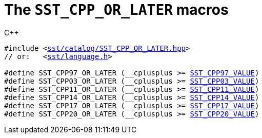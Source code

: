 //
// For the copyright information for this file, please search up the
// directory tree for the first COPYING file.
//

[[cl_SST_CPP_OR_LATER,SST_CPP_OR_LATER]]
= The `SST_CPP_OR_LATER` macros

.{cpp}
[source,cpp,subs="normal"]
----
#include <link:{repo_browser_url}/src/c_cpp/include/sst/catalog/SST_CPP_OR_LATER.hpp[sst/catalog/SST_CPP_OR_LATER.hpp]>
// or:   <link:{repo_browser_url}/src/c_cpp/include/sst/language.h[sst/language.h]>

#define SST_CPP97_OR_LATER (+__cplusplus+ >= <<cl_SST_CPP_VALUE,SST_CPP97_VALUE>>)
#define SST_CPP03_OR_LATER (+__cplusplus+ >= <<cl_SST_CPP_VALUE,SST_CPP03_VALUE>>)
#define SST_CPP11_OR_LATER (+__cplusplus+ >= <<cl_SST_CPP_VALUE,SST_CPP11_VALUE>>)
#define SST_CPP14_OR_LATER (+__cplusplus+ >= <<cl_SST_CPP_VALUE,SST_CPP14_VALUE>>)
#define SST_CPP17_OR_LATER (+__cplusplus+ >= <<cl_SST_CPP_VALUE,SST_CPP17_VALUE>>)
#define SST_CPP20_OR_LATER (+__cplusplus+ >= <<cl_SST_CPP_VALUE,SST_CPP20_VALUE>>)
----

//
